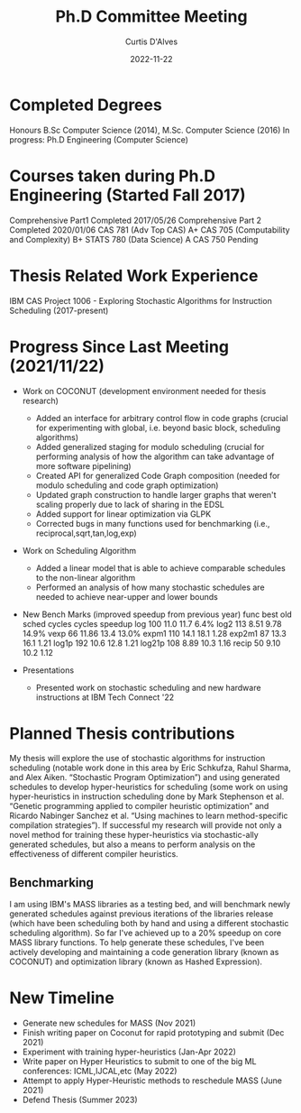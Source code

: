 #+Title: Ph.D Committee Meeting
#+DATE: 2022-11-22
#+EMAIL: curtis.dalves@gmail.com
#+AUTHOR: Curtis D'Alves

* Completed Degrees
  Honours B.Sc Computer Science (2014), M.Sc. Computer Science (2016)
 In progress: Ph.D Engineering (Computer Science)

* Courses taken during Ph.D Engineering (Started Fall 2017)
  Comprehensive Part1 Completed 2017/05/26
  Comprehensive Part 2 Completed 2020/01/06
  CAS 781 (Adv Top CAS) A+
  CAS 705 (Computability and Complexity) B+
  STATS 780 (Data Science) A
  CAS 750 Pending

* Thesis Related Work Experience
  IBM CAS Project 1006 - Exploring Stochastic Algorithms for Instruction Scheduling  (2017-present)

* Progress Since Last Meeting (2021/11/22)

 * Work on COCONUT (development environment needed for thesis research)
   - Added an interface for arbitrary control flow in code graphs (crucial for
     experimenting with global, i.e. beyond basic block, scheduling algorithms)
   - Added generalized staging for modulo scheduling (crucial for performing
     analysis of how the algorithm can take advantage of more software pipelining)
   - Created API for generalized Code Graph composition (needed for modulo
     scheduling and code graph optimization)
   - Updated graph construction to handle larger graphs that weren't scaling
     properly due to lack of sharing in the EDSL
   - Added support for linear optimization via GLPK
   - Corrected bugs in many functions used for benchmarking (i.e.,
     reciprocal,sqrt,tan,log,exp)

 * Work on Scheduling Algorithm
   - Added a linear model that is able to achieve comparable schedules to the
     non-linear algorithm
   - Performed an analysis of how many stochastic schedules are needed to
     achieve near-upper and lower bounds

 * New Bench Marks (improved speedup from previous year)
   func       best              old
           sched   cycles    cycles     speedup
   log        100    11.0     11.7     6.4%
   log2       113    8.51     9.78     14.9%
   vexp       66     11.86    13.4     13.0%
   expm1     110     14.1     18.1     1.28
   exp2m1     87     13.3     16.1     1.21
   log1p     192     10.6     12.8     1.21
   log21p    108     8.89     10.3     1.16
   recip      50     9.10     10.2     1.12

 * Presentations
   - Presented work on stochastic scheduling and new hardware instructions at
     IBM Tech Connect '22

* Planned Thesis contributions
  My thesis will explore the use of stochastic algorithms for instruction
  scheduling (notable work done in this area by Eric Schkufza, Rahul Sharma, and
  Alex Aiken. “Stochastic Program Optimization”) and using generated schedules
  to develop hyper-heuristics for scheduling (some work on using
  hyper-heuristics in instruction scheduling done by Mark Stephenson et al.
  “Genetic programming applied to compiler heuristic optimization” and Ricardo
  Nabinger Sanchez et al. “Using machines to learn method-specific compilation
  strategies”). If successful my research will provide not only a novel method
  for training these hyper-heuristics via stochastic-ally generated schedules,
  but also a means to perform analysis on the effectiveness of different
  compiler heuristics.

** Benchmarking
  I am using IBM's MASS libraries as a testing bed, and will benchmark newly
  generated schedules against previous iterations of the libraries release
  (which have been scheduling both by hand and using a different stochastic
  scheduling algorithm). So far I've achieved up to a 20% speedup on core MASS
  library functions. To help generate these schedules, I've been actively
  developing and maintaining a code generation library (known as COCONUT) and
  optimization library (known as Hashed Expression).

* New Timeline
  - Generate new schedules for MASS (Nov 2021)
  - Finish writing paper on Coconut for rapid prototyping and submit (Dec 2021)
  - Experiment with training hyper-heuristics (Jan-Apr 2022)
  - Write paper on Hyper Heuristics to submit to one of the big ML conferences:
    ICML,IJCAL,etc (May 2022)
  - Attempt to apply Hyper-Heuristic methods to reschedule MASS (June 2021)
  - Defend Thesis (Summer 2023)



#  LocalWords:  DSL Tagless codegraph Timeline Nov Apr
